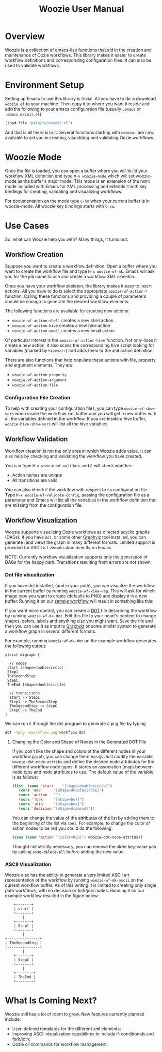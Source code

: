 #+title: Woozie User Manual

* Overview

Woozie is a collection of emacs-lisp functions that aid in the creation and maintenance of Oozie workflows.
This library makes it easier to create workflow definitions and corresponding configuration files.
It can also be used to validate workflows.

* Environment Setup


Setting up Emacs to use this library is trivial.  All you have to do is download  =woozie.el= to your machine.
Then copy it to where you want it reside and add the following to your emacs configuration file (usually =.emacs= or =.emacs.d/init.el=):

#+BEGIN_SRC emacs-lisp
(load-file "path/to/woozie.el")
#+END_SRC

And that is all there is to it. 
Several functions starting with =woozie-= are now available to aid you in creating, visualizing and validating Oozie workflows.

* Woozie Mode

Once the file is loaded, you can open a buffer where you will build your workflow XML definition and type =M-x woozie-mode=
which will set woozie-mode as the buffer's major mode.
This mode is an extension of the nxml mode included with Emacs for XML processing and extends it with key bindings for
creating, validating and visualizing workflows.

For documentation on the mode type =C-hm= when your current buffer is in woozie-mode.
All woozie key bindings starts with =C-cw=.

* Use Cases

So, what can Woozie help you with? Many things, it turns out.

** Workflow Creation

Suppose you want to create a workflow definition.
Open a buffer where you want to create the workflow file and type =M-x woozie-wf-mk=. 
Emacs will ask you for the job name to use and create a workflow XML skeleton.

Once you have your workflow skeleton,  the library makes it easy to insert actions.
All you have to do is select the appropriate =woozie-wf-action-*= function.
Calling these functions and providing a couple of parameters should be enough to generate the desired workflow elements.

The following functions are available for creating new actions:
+ =woozie-wf-action-shell= creates a new shell action.
+ =woozie-wf-action-hive= creates a new hive action
+ =woozie-wf-action-email= creates a new email action

Of particular interest is the =woozie-wf-action-hive= function. Not only does it create a new action, it also scans
the corresponding hive script looking for variables (marked by =hivevar:=) and adds them to the xml action definition.

There are also functions that help populate these actions with file, property and argument elements.
They are:
+ =woozie-wf-action-property=
+ =woozie-wf-action-argument=
+ =woozie-wf-action-file=

*** Configuration File Creation

To help with creating your configuration files, you can type =woozie-wf-show-vars= when inside the workflow xml buffer
and  you will get a new buffer with all the variables defined in the workflow.
If you are inside a hive buffer, =woozie-hive-show-vars= will list all the hive variables.

** Workflow Validation

Workflow creation is not the only area in which Woozie adds value.
It can also help by checking and validating the workflow you have created.

You can type  =M-x woozie-wf-validate= and it will check whether:
+ Action names are unique
+ All transitions are valid

You can also check if the workflow with respect to its configuration file.
Type =M-x woozie-wf-validate-config=, passing the configuration file as a parameter and Emacs will list all 
the variables in the workflow definition that are missing from the configuration file.


** Workflow Visualization

Woozie supports visualizing Oozie workflows as directed acyclic graphs (DAGs).
If you have =dot=, or some other [[https://graphviz.org/][Graphviz]] tool installed, you can generate (and view) the graph in many different formats.
Limited support is provided for ASCII art visualization directly on Emacs.

NOTE: Currently workflow visualization supports only the generation of DAGs for the happy path.
Transitions resulting from errors are not shown.


*** Dot file visualization

If you have dot installed, (and in your path), you can visualize the workflow in the current buffer by running =woozie-wf-view-dag=.
This will ask for which image type you want to create (defaults to PNG) and display it in a new buffer.
Running it on our [[../testdata/simplegraphworkflow.xml][sample workflow]] will result in something like this:


[[./workflow.png]]

If you want more control, you can create a  [[https://graphviz.org/doc/info/lang.html][DOT]] file describing the workflow by running =woozie-wf-mk-dot=.
Edit this file to your heart's content to change shapes, colors, labels and anything else you might want.
Save the file and then you can use it as input to [[https://graphviz.org/][Graphviz]] or some similar system to generate a workflow graph in several different formats.

For example, running =woozie-wf-mk-dot= on the example workflow generates the following output:
#+BEGIN_SRC
strict digraph {

  // nodes
 start [shape=doublecircle]
 Step1 
 TheSecondStep 
 StepC 
 TheEnd [shape=doublecircle]

  // transitions
  start -> Step1
  Step1 -> TheSecondStep
  TheSecondStep -> StepC
  StepC -> TheEnd
}
#+END_SRC

We can run it through the dot program to generate a png file by typing
#+BEGIN_SRC bash
dot -Tpng -oworkflow.png workflow.dot 
#+END_SRC


**** Changing the Color and Shape of Nodes in the Generated DOT File

If you don't like the shape and colors of the different nodes in your workflow graph, you can change them easily.
Just modify the variable =woozie-dot-node-attribs= and define the desired node attributes for the different workflow node types.
It stores an association (map) between node type and node attributes to use.
The default value of the variable is as follows:

#+BEGIN_SRC emacs-lisp
 (list  (cons 'start    "[shape=doublecircle]")
	(cons 'end      "[shape=doublecircle]")
	(cons 'action   "")
	(cons 'fork     "[shape=box]")
	(cons 'join     "[shape=box]")
	(cons 'decision "[shape=diamond]"))
#+END_SRC

You can change the value of the attributes of the list by adding them to the beginning of the list via =cons=.
For example, to change the color of action nodes to be red you could do the following:

#+BEGIN_SRC emacs-lisp
  (cons (cons 'action "[color=RED]") woozie-dot-node-attribs))
#+END_SRC

Thought not strictly necessary, you can remove the older key-value pair by calling =assq-delete-all= before adding the new value.


*** ASCII Visualization

Woozie also has the ability to generate a very limited ASCII art representation of the workflow by running =woozie-wf-mk-ascii= on the current workflow buffer.
As of this writing it is limited to creating only single path workflows, with no decision or fork/join nodes.
Running it on our example workflow resulted in the figure below:

#+BEGIN_SRC
      +-------+      
      | start |      
      +-------+      
          |          
      +-------+      
      | Step1 |      
      +-------+      
          |          
  +---------------+  
  | TheSecondStep |  
  +---------------+  
          |          
      +-------+      
      | StepC |      
      +-------+      
          |          
      +--------+     
      | TheEnd |     
      +--------+     
#+END_SRC


* What Is Coming Next?

Woozie still has a lot of room to grow. New features currently planned include:
+ User-defined templates for the different xml elements;
+ Improving ASCII visualization capabilities to include if-conditionals and fork/join;
+ Oozie cli commands for workflow management.


